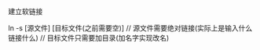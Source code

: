 #+AUTHOR: vincent
#+EMAIL: xiaojiehao123@gmail.com
#+DATE: <2018-01-14 Sun>


**** 建立软链接
    ln -s [源文件] [目标文件(之前需要空)]
    // 源文件需要绝对链接(实际上是输入什么链接什么)
    // 目标文件只需要加目录(加名字实现改名)
